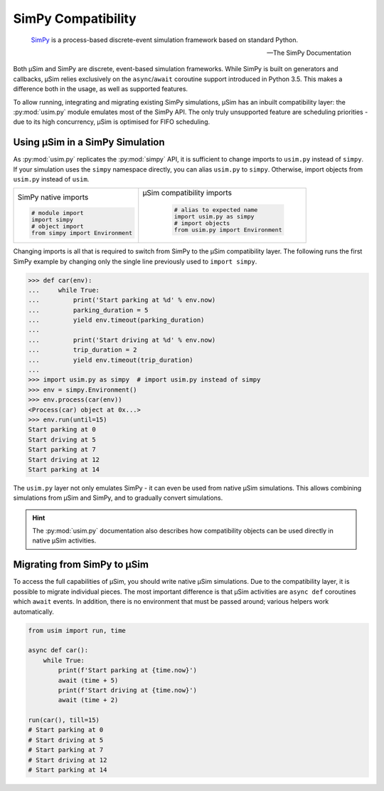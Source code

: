 SimPy Compatibility
===================

    SimPy_ is a process-based discrete-event simulation framework
    based on standard Python.

    --- The SimPy Documentation

Both μSim and SimPy are discrete, event-based simulation frameworks.
While SimPy is built on generators and callbacks, μSim relies exclusively
on the ``async``/``await`` coroutine support introduced in Python 3.5.
This makes a difference both in the usage, as well as supported features.

To allow running, integrating and migrating existing SimPy simulations,
μSim has an inbuilt compatibility layer: the :py:mod:`usim.py` module
emulates most of the SimPy API. The only truly unsupported feature are scheduling
priorities - due to its high concurrency, μSim is optimised for FIFO scheduling.

Using μSim in a SimPy Simulation
--------------------------------

As :py:mod:`usim.py` replicates the :py:mod:`simpy` API, it is sufficient
to change imports to ``usim.py`` instead of ``simpy``. If your simulation
uses the ``simpy`` namespace directly, you can alias ``usim.py`` to ``simpy``.
Otherwise, import objects from ``usim.py`` instead of ``usim``.

+------------------------------------+--------------------------------------+
|                                    |                                      |
| SimPy native imports               | μSim compatibility imports           |
|                                    |                                      |
| .. code:: python3                  |  .. code:: python3                   |
|                                    |                                      |
|     # module import                |     # alias to expected name         |
|     import simpy                   |     import usim.py as simpy          |
|     # object import                |     # import objects                 |
|     from simpy import Environment  |     from usim.py import Environment  |
|                                    |                                      |
+------------------------------------+--------------------------------------+

Changing imports is all that is required to switch from SimPy to the μSim
compatibility layer. The following runs the first SimPy example by changing
only the single line previously used to ``import simpy``.

.. code:: python3

    >>> def car(env):
    ...     while True:
    ...         print('Start parking at %d' % env.now)
    ...         parking_duration = 5
    ...         yield env.timeout(parking_duration)
    ...
    ...         print('Start driving at %d' % env.now)
    ...         trip_duration = 2
    ...         yield env.timeout(trip_duration)
    ...
    >>> import usim.py as simpy  # import usim.py instead of simpy
    >>> env = simpy.Environment()
    >>> env.process(car(env))
    <Process(car) object at 0x...>
    >>> env.run(until=15)
    Start parking at 0
    Start driving at 5
    Start parking at 7
    Start driving at 12
    Start parking at 14

The ``usim.py`` layer not only emulates SimPy - it can even be used from native
μSim simulations. This allows combining simulations from μSim and SimPy, and
to gradually convert simulations.

.. hint::

    The :py:mod:`usim.py` documentation also describes how compatibility objects
    can be used directly in native μSim activities.

Migrating from SimPy to μSim
----------------------------

To access the full capabilities of μSim, you should write native μSim simulations.
Due to the compatibility layer, it is possible to migrate individual pieces.
The most important difference is that μSim activities are ``async def`` coroutines
which ``await`` events. In addition, there is no environment that must be passed
around; various helpers work automatically.

.. code:: python3

    from usim import run, time

    async def car():
        while True:
            print(f'Start parking at {time.now}')
            await (time + 5)
            print(f'Start driving at {time.now}')
            await (time + 2)

    run(car(), till=15)
    # Start parking at 0
    # Start driving at 5
    # Start parking at 7
    # Start driving at 12
    # Start parking at 14

.. _SimPy: https://simpy.readthedocs.io/
